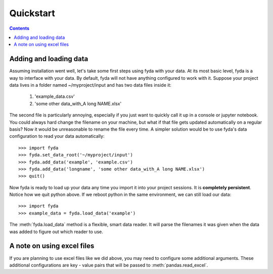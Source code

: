 .. _quickstart:

Quickstart
==========

.. contents:: Contents

Adding and loading data
-----------------------

Assuming installation went well, let's take some first steps using fyda with
your data. At its most basic level, fyda is a way to interface with your data.
By default, fyda will not have anything configured to work with it. Suppose
your project data lives in a folder named ~/myproject/input and has two data 
files inside it:

   #. 'example_data.csv' 
   #. 'some other data_with_A long NAME.xlsx'

The second file is particularly annoying, especially if you just want to
quickly call it up in a console or jupyter notebook. You could always hard
change the filename on your machine, but what if that file gets updated
automatically on a regular basis? Now it would be unreasonable to rename the
file every time. A simpler solution would be to use fyda's data configuration
to read your data automatically::

   >>> import fyda
   >>> fyda.set_data_root('~/myproject/input')
   >>> fyda.add_data('example', 'example.csv')
   >>> fyda.add_data('longname', 'some other data_with_A long NAME.xlsx')
   >>> quit()

Now fyda is ready to load up your data any time you import it into your project
sessions. It is **completely persistent**. Notice how we quit python above. If
we reboot python in the same environment, we can still load our data::

   >>> import fyda
   >>> example_data = fyda.load_data('example')

The :meth:`fyda.load_data` method is a flexible, smart data reader. It will
parse the filenames it was given when the data was added to figure out which
reader to use. 


A note on using excel files
---------------------------

If you are planning to use excel files like we did above, you may need to
configure some additional arguments. These additional configurations are key -
value pairs that will be passed to :meth:`pandas.read_excel`. 
